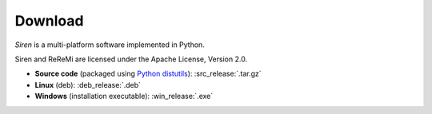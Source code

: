 .. _download:

***************
Download
***************

*Siren* is a multi-platform software implemented in Python.

Siren and ReReMi are licensed under the Apache License, Version 2.0.

* **Source code** (packaged using `Python distutils <http://docs.python.org/install/index.html>`_): :src_release:`.tar.gz`
* **Linux** (deb): :deb_release:`.deb`
* **Windows**  (installation executable): :win_release:`.exe`
